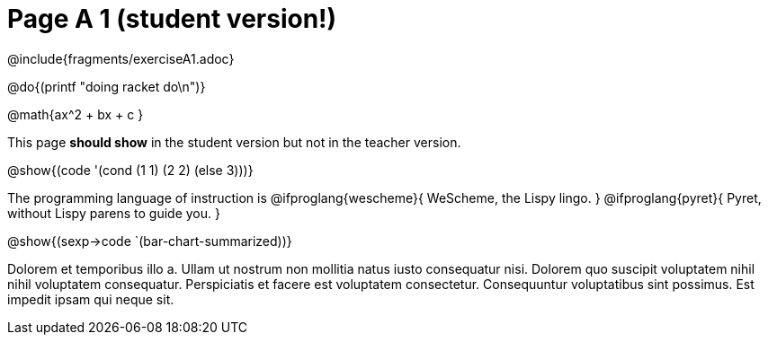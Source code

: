 = Page A 1 (student version!)

@include{fragments/exerciseA1.adoc}

@do{(printf "doing racket do\n")}

@math{ax^2 + bx + c }

This page *should show* in the student version but not in the
teacher version.


@show{(code '(cond (1 1) (2 2) (else 3)))}

The programming language of instruction is
@ifproglang{wescheme}{ WeScheme, the Lispy lingo. }
@ifproglang{pyret}{ Pyret, without Lispy parens to guide you. }

@show{(sexp->code `(bar-chart-summarized))}

Dolorem et temporibus illo a. Ullam ut nostrum non mollitia natus
iusto consequatur nisi. Dolorem quo suscipit voluptatem nihil
nihil voluptatem consequatur. Perspiciatis et facere est
voluptatem consectetur. Consequuntur voluptatibus sint possimus.
Est impedit ipsam qui neque sit.
